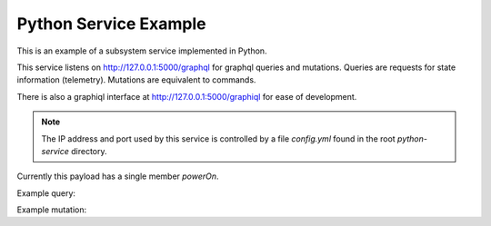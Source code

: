 Python Service Example
======================

This is an example of a subsystem service implemented in Python.

This service listens on http://127.0.0.1:5000/graphql for
graphql queries and mutations.
Queries are requests for state information (telemetry).
Mutations are equivalent to commands.

There is also a graphiql interface at http://127.0.0.1:5000/graphiql
for ease of development.

.. note::
   The IP address and port used by this service is controlled by a file
   `config.yml` found in the root `python-service` directory.

Currently this payload has a single member `powerOn`.

Example query:

.. code::
   {
       subsystem {
           powerOn
       }
   }


Example mutation:

.. code::
   mutation {
       powerOn(power: true) {
           status
       }
   }
